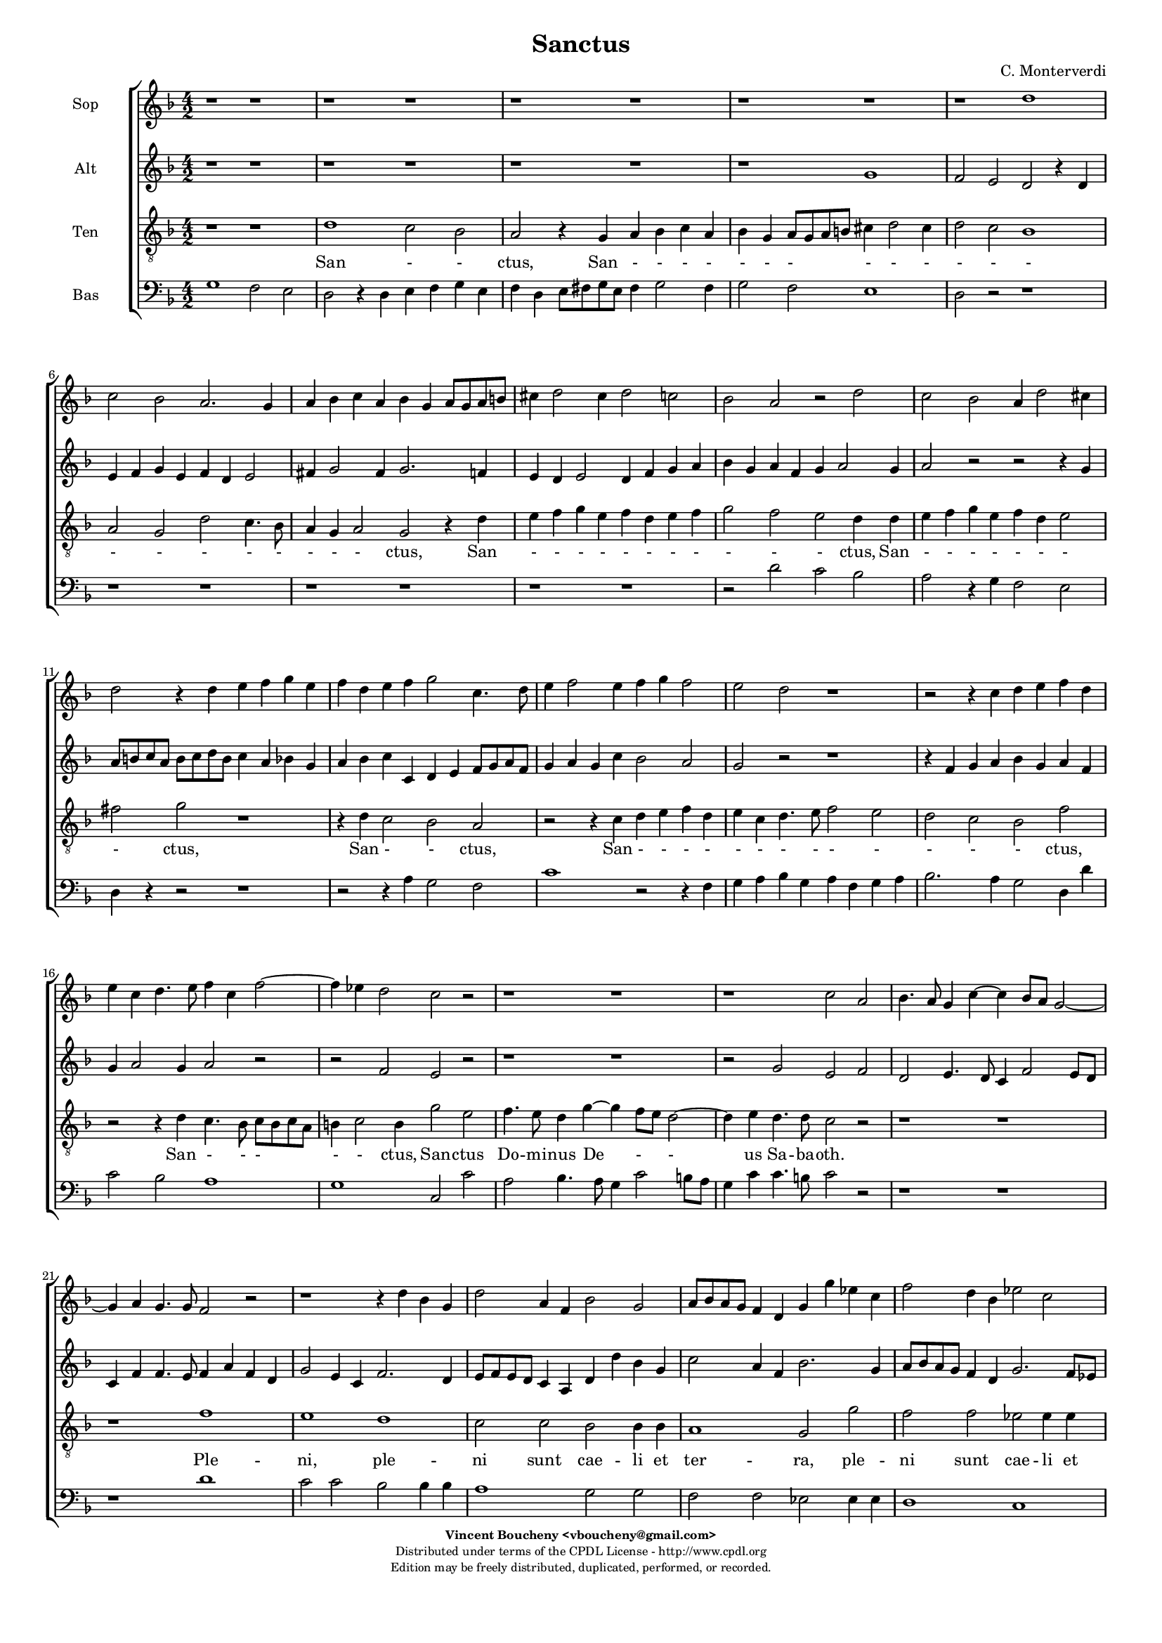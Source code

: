 %
% Sanctus
% (C) CPDL - V0.1
%
#(set-global-staff-size 14)
\paper {
#(set-paper-size "a4")
top-margin = 5\mm
bottom-margin = 10\mm
after-title-space = 5\mm
before-title-space = 0\mm
head-separation = 0\mm
left-margin = 10\mm
right-margin = 10\mm
}
\version "2.10.33"
\header {
title = "Sanctus"
composer = "C. Monterverdi"
enteredby = "Vincent Boucheny <vboucheny@gmail.com>"
copyright = \markup \fontsize #-2 {
\column {
\fill-line \bold {
\enteredby
}
\fill-line {
"Distributed under terms of the CPDL License - http://www.cpdl.org"
}
\fill-line {
"Edition may be freely distributed, duplicated, performed, or recorded."
}
\fill-line {
" "
}
}
}
}

globalVoice = { \time 4/2 \autoBeamOff \key f \major}

sopraVoice =  \new Voice = "sopraVoice" {
\relative c'' {
\clef treble
\globalVoice

r1 r
r r
r r
r r
r d
c2 bes a2. g4

a bes c a bes g a8[ g a b]
cis4 d2 cis4 d2 c
bes a r d

c2 bes a4 d2 cis4
d2 r4 d e f g e
f d e f g2 c,4. d8

e4 f2 e4 f g f2
e d r1
r2 r4 c d e f d

e c d4. e8 f4 c f2~
f4 ees d2 c r
r1 r

r c2 a
bes4. a8 g4 c~ c bes8[ a] g2~
g4 a g4. g8 f2 r

r1 r4 d' bes g
d'2 a4 f bes2 g
a8[ bes a g] f4 d g g' ees c

f2 d4 bes ees2 c
d8[ ees d c] bes[ c d bes] c4 bes8 bes bes4 a
bes2 r r1

r2 r4 a d c d bes
c bes c a bes a bes g
a4. bes8 c4. d8 e4 f2 e4

f1 r2 r4 c
f e f d e d e c
d1 cis4. d8 e2

\time 6/4

fis4 g2 fis4 g2
e4 f2 e4 f2
d4 ees2 d4 ees2

\time 4/2

ees1 d
b~ b
}
}

altiVoice =  \new Voice = "altiVoice" {
\relative c'' {
\clef treble
\globalVoice

r1 r
r r
r r
r g
f2 e d r4 d
e f g e f d e2

fis4 g2 fis4 g2. f4
e d e2 d4 f g a
bes g a f g a2 g4

a2 r r r4 g
a8[ b c a] b[ c d b] c4 a bes g
a bes c c, d e f8[ g a f]

g4 a g c bes2 a
g r r1
r4 f g a bes g a f

g a2 g4 a2 r
r f e r
r1 r

r2 g e f
d e4. d8 c4 f2 e8[ d]
c4 f f4. e8 f4 a f d

g2 e4 c f2. d4
e8[ f e d] c4 a d d' bes g
c2 a4 f bes2. g4

a8[ bes a g] f4 d g2. f8[ ees]
f1 f
f2 r r1

r1 r2 r4 f
a g a f g f g e
f4. g8 a4. bes8 c1

c2 r r1
r2 r4 a c bes c a
bes a2 g4 a1

\time 6/4

a4 bes2 a4 bes2
g4 a2 g4 a2
f4 g2 f4 g2

\time 4/2

g2 g1 fis2
g1~ g
}
}

tenorVoice =  \new Voice = "tenorVoice" {
\relative c' {
\clef "G_8"
\globalVoice

r1 r
d c2 bes
a r4 g a bes c a
bes g a8[ g a b] cis4 d2 cis4
d2 c bes1
a2 g d' c4. bes8

a4 g a2 g2 r4 d'
e f g e f d e f
g2 f e d4 d

e f g e f d e2
fis g r1
r4 d c2 bes a

r2 r4 c d e f d
e c d4. e8 f2 e
d c bes f'

r2 r4 d c4. bes8 c[ bes c a]
b4 c2 b4 g'2 e
f4. e8 d4 g~ g f8[ e] d2~

d4 e d4. d8 c2 r
r1 r
r f

e d
c2 c bes bes4 bes
a1 g2 g'

f f ees ees4 ees
d d d2 a4 d c2
d2. d4 f e f d

e d e c f e f d
e d e c d c d bes
c f, f'2 g r4 g

a g a f g f g e
a g a f g f g e
f2 d e4. d8 cis4 a

\time 6/4

d2 g,4 d'2 g,4
c2 f,4 c'2 f,4
bes2 bes4 bes2.

\time 4/2

c1 a
g~ g
}
}

bassVoice =  \new Voice = "bassVoice" {
\relative c' {
\clef "bass"
\globalVoice

g1 f2 e
d r4 d e f g e
f d e8[ fis g e] fis4 g2 fis4
g2 f e1
d2 r r1
r r

r r
r r
r2 d' c bes

a r4 g f2 e
d4 r r2 r1
r2 r4 a' g2 f

c'1 r2 r4 f,
g a bes g a f g a
bes2. a4 g2 d4 d'

c2 bes a1
g c,2 c'
a bes4. a8 g4 c2 b8[ a]

g4 c c4. b8 c2 r
r1 r
r d

c2 c bes bes4 bes
a1 g2 g
f f ees ees4 ees

d1 c
bes2 bes4 bes f'1
bes2. g4 d' c d bes

c bes c a bes1
a g
f c'2. c4

f e f d e d e c
d1 c
bes a

\time 6/4

d,4 g2 d4 g2
c,4 f2 c4 f2
bes,4 ees2 bes4 ees2

\time 4/2

c1 d
g~ g
}
}

%
% STAFFS
%

multiStaff = \new Staff = "multiStaff" {
\set Staff.midiInstrument = #"recorder"
<<
\sopraVoice
\altiVoice
>>
}

sopraStaff = \new Staff = "sopraStaff" {
\set Staff.midiInstrument = #"recorder"
\set Staff.instrumentName = #"Sop"
<<
\sopraVoice
>>
}

altiStaff = \new Staff = "altiStaff" {
\set Staff.midiInstrument = #"recorder"
\set Staff.instrumentName = #"Alt"
<<
\altiVoice
>>
}

tenorStaff = \new Staff = "tenorStaff" {
\set Staff.midiInstrument = #"acoustic grand"
\set Staff.instrumentName = #"Ten"
<<
\tenorVoice
>>
}

bassStaff = \new Staff = "bassStaff" {
\set Staff.midiInstrument = #"recorder"
\set Staff.instrumentName = #"Bas"
<<
\bassVoice
>>
}

%
% Lyrics
%

sopraWords = \lyricmode {
San
- - ctus, San
- - - - - - -
- - - - -
- ctus, San
- - - - -
ctus, San - - - -
- - - - - - -
- - - ctus, San -
- ctus,
San - - - -
- - - - - - -
- - ctus,
San -- ctus
Do -- mi -- nus De - -
us Sa -- ba -- oth.
Ple -- ni sunt
cae -- li et ter -- ra
glo - ri -- a, ple -- ni sunt
cae -- li et ter -- ra
glo - - ri -- a tu -
a.
Ho -- san -- na in ex --
cel - - - - - - -
- - - - - - -
sis. Ho --
san -- na in ex -- cel - - -
- - - sis,
ho -- san -- na in
ex -- cel -- sis, in
ex -- cel -- sis, in
ex -- cel --
sis.
}

altiWords = \lyricmode {
San
- - ctus, San
- - - - - - -
- - - - -
- - - ctus, San - -
- - - - - - -
ctus, San
- - - - - -
- - - - - - -
- - ctus, San - -
ctus,
San - - - - - -
- - - ctus,
San -- ctus,
San -- ctus, San --
ctus Do -- mi -- nus De -
- us Sa -- ba -- oth. Ple -- ni sunt
cae -- li et ter -- ra
glo - ri -- a, ple -- ni sunt
cae -- li et ter -- ra
glo - ri -- a __
_ _  tu --
a.
Ho -- san -- na in ex -- cel - - -
- - - - -
sis. Ho -- san -- na in ex --
cel - - sis,
ho -- san -- na in
ex -- cel -- sis, in
ex -- cel -- sis, in
ex -- cel --
sis.
}

tenorWords = \lyricmode {
San - - ctus, San - - - -
- - - - - -
- - -
- - - - -
- - - ctus, San
- - - - - - - -
- - - ctus, San
- - - - - - -
- ctus,
San - - ctus,
San - - - -
- - - - - -
- - - ctus,
San - - -
- - ctus, San -- ctus
Do -- mi -- nus De -
- us Sa -- ba -- oth.
Ple -- ni, ple --
ni sunt cae -- li et
ter -- ra, ple --
ni sunt cae -- li et
ter -- ra glo -- ri -- a tu --
a. Ho -- san -- na in ex --
cel - - - - - - -
- - - - - - - -
- - - sis. Ho --
san -- na in ex -- cel - - -
- - - - - - - -
- - sis, __ _ _ ho --
san -- na in
ex -- cel -- sis, in
ex -- cel -- sis, in
ex -- cel --
sis.
}

bassWords = \lyricmode {
San - -
ctus, San - - - -
- - - - - -
- - -
ctus,
San - -
ctus, San - -
ctus,
San - -
ctus, San
- - - - - - - -
- - ctus, San
- - -
- ctus, San --
ctus Do -- mi -- nus De -
- us Sa -- ba -- oth.
Ple -- ni sunt cae -- li et
ter -- ra, ple --
ni sunt cae -- li et
ter -- ra
glo -- ri -- a tu --
a. Ho -- san -- na in ex --
cel - - - -
- -
- sis. Ho --
san -- na in ex -- cel - - -
- -
- sis.
ho -- san -- na in
ex -- cel -- sis, in
ex -- cel -- sis, in
ex -- cel --
sis.
}

\score {
\new ChoirStaff <<
\sopraStaff
\altiStaff
\tenorStaff
\new Lyrics \lyricsto "tenorVoice" { \tenorWords }
\bassStaff
>>
\layout { }
\midi {
\context {
\Score
tempoWholesPerMinute = #(ly:make-moment 72 2)
}
}
}
